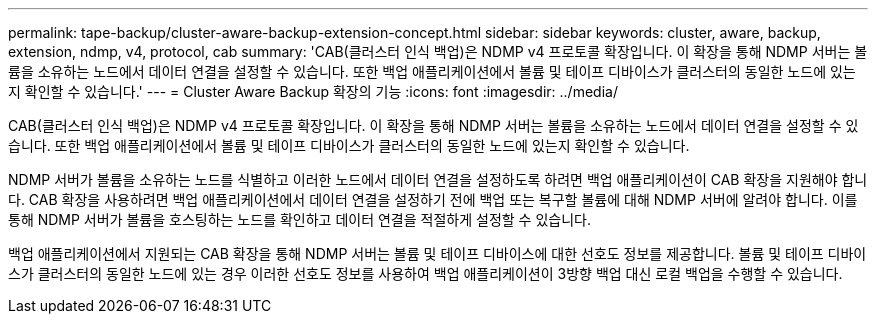---
permalink: tape-backup/cluster-aware-backup-extension-concept.html 
sidebar: sidebar 
keywords: cluster, aware, backup, extension, ndmp, v4, protocol, cab 
summary: 'CAB(클러스터 인식 백업)은 NDMP v4 프로토콜 확장입니다. 이 확장을 통해 NDMP 서버는 볼륨을 소유하는 노드에서 데이터 연결을 설정할 수 있습니다. 또한 백업 애플리케이션에서 볼륨 및 테이프 디바이스가 클러스터의 동일한 노드에 있는지 확인할 수 있습니다.' 
---
= Cluster Aware Backup 확장의 기능
:icons: font
:imagesdir: ../media/


[role="lead"]
CAB(클러스터 인식 백업)은 NDMP v4 프로토콜 확장입니다. 이 확장을 통해 NDMP 서버는 볼륨을 소유하는 노드에서 데이터 연결을 설정할 수 있습니다. 또한 백업 애플리케이션에서 볼륨 및 테이프 디바이스가 클러스터의 동일한 노드에 있는지 확인할 수 있습니다.

NDMP 서버가 볼륨을 소유하는 노드를 식별하고 이러한 노드에서 데이터 연결을 설정하도록 하려면 백업 애플리케이션이 CAB 확장을 지원해야 합니다. CAB 확장을 사용하려면 백업 애플리케이션에서 데이터 연결을 설정하기 전에 백업 또는 복구할 볼륨에 대해 NDMP 서버에 알려야 합니다. 이를 통해 NDMP 서버가 볼륨을 호스팅하는 노드를 확인하고 데이터 연결을 적절하게 설정할 수 있습니다.

백업 애플리케이션에서 지원되는 CAB 확장을 통해 NDMP 서버는 볼륨 및 테이프 디바이스에 대한 선호도 정보를 제공합니다. 볼륨 및 테이프 디바이스가 클러스터의 동일한 노드에 있는 경우 이러한 선호도 정보를 사용하여 백업 애플리케이션이 3방향 백업 대신 로컬 백업을 수행할 수 있습니다.
